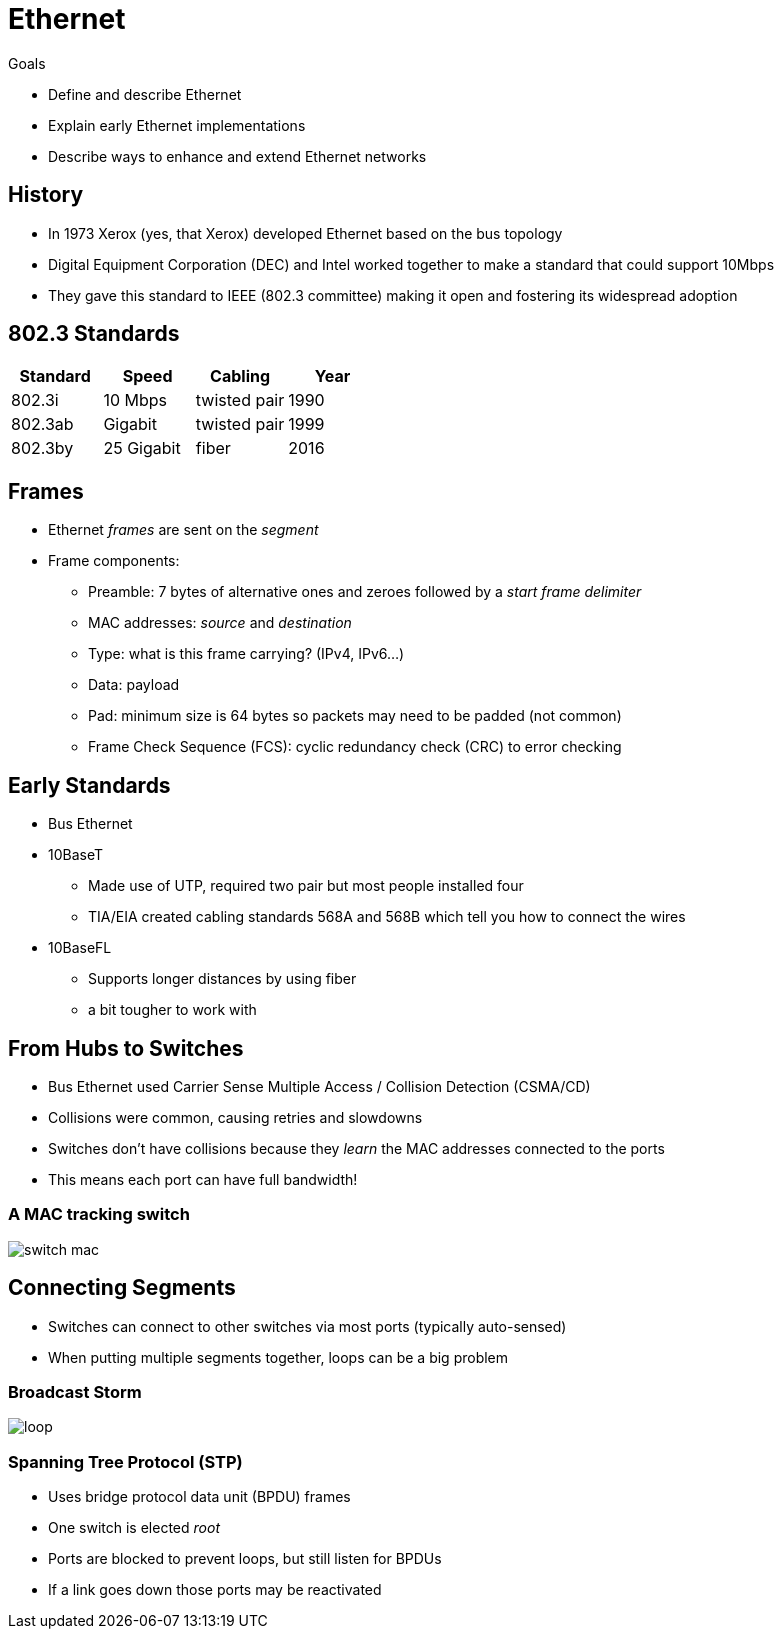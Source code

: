 = Ethernet

.Goals
* Define and describe Ethernet
* Explain early Ethernet implementations
* Describe ways to enhance and extend Ethernet networks

== History

* In 1973 Xerox (yes, that Xerox) developed Ethernet based on the bus topology
* Digital Equipment Corporation (DEC) and Intel worked together to make a
  standard that could support 10Mbps
* They gave this standard to IEEE (802.3 committee) making it open and
  fostering its widespread adoption

== 802.3 Standards

|===
| Standard | Speed | Cabling | Year

|802.3i
|10 Mbps
|twisted pair
|1990

|802.3ab
|Gigabit
|twisted pair
|1999 

|802.3by
|25 Gigabit
|fiber
|2016 
|===

== Frames

[.shrink]
* Ethernet _frames_ are sent on the _segment_
* Frame components:
** Preamble: 7 bytes of alternative ones and zeroes followed by a _start frame delimiter_
** MAC addresses: _source_ and _destination_
** Type: what is this frame carrying? (IPv4, IPv6...)
** Data: payload
** Pad: minimum size is 64 bytes so packets may need to be padded (not common)
** Frame Check Sequence (FCS): cyclic redundancy check (CRC) to error checking

== Early Standards

* Bus Ethernet
* 10BaseT
** Made use of UTP, required two pair but most people installed four
** TIA/EIA created cabling standards 568A and 568B which tell you how to connect
   the wires
* 10BaseFL
** Supports longer distances by using fiber
** a bit tougher to work with

== From Hubs to Switches

* Bus Ethernet used Carrier Sense Multiple Access / Collision Detection
  (CSMA/CD)
* Collisions were common, causing retries and slowdowns
* Switches don't have collisions because they _learn_ the MAC addresses
  connected to the ports
* This means each port can have full bandwidth!

=== A MAC tracking switch

image::switch-mac.png[]

== Connecting Segments

* Switches can connect to other switches via most ports (typically auto-sensed)
* When putting multiple segments together, loops can be a big problem

=== Broadcast Storm

image::loop.jpg[]

=== Spanning Tree Protocol (STP)

* Uses bridge protocol data unit (BPDU) frames
* One switch is elected _root_
* Ports are blocked to prevent loops, but still listen for BPDUs
* If a link goes down those ports may be reactivated


